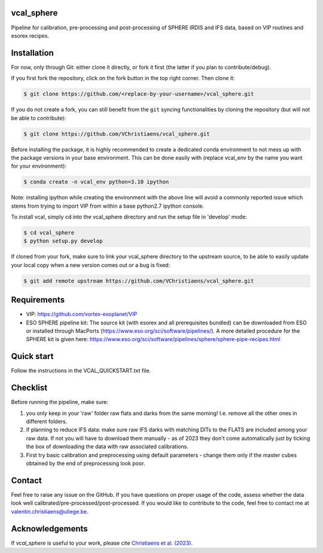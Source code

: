 vcal_sphere
-----------
Pipeline for calibration, pre-processing and post-processing of SPHERE IRDIS and IFS data, based on VIP routines and esorex recipes.


Installation
------------
For now, only through Git: either clone it directly, or fork it first (the latter if you plan to contribute/debug).

If you first fork the repository, click on the fork button in the top right corner.
Then clone it:

.. code-block:: bash

  $ git clone https://github.com/<replace-by-your-username>/vcal_sphere.git

If you do not create a fork, you can still benefit from the ``git`` syncing
functionalities by cloning the repository (but will not be able to contribute):

.. code-block:: bash

  $ git clone https://github.com/VChristiaens/vcal_sphere.git

Before installing the package, it is highly recommended to create a dedicated
conda environment to not mess up with the package versions in your base 
environment. This can be done easily with (replace vcal_env by the name you want
for your environment):

.. code-block:: bash

  $ conda create -n vcal_env python=3.10 ipython

Note: installing ipython while creating the environment with the above line will
avoid a commonly reported issue which stems from trying to import VIP from 
within a base python2.7 ipython console.

To install vcal, simply cd into the vcal_sphere directory and run the setup file 
in 'develop' mode:

.. code-block:: bash

  $ cd vcal_sphere
  $ python setup.py develop

If cloned from your fork, make sure to link your vcal_sphere directory to the upstream 
source, to be able to easily update your local copy when a new version comes 
out or a bug is fixed:

.. code-block:: bash

  $ git add remote upstream https://github.com/VChristiaens/vcal_sphere.git


Requirements
------------
- VIP: https://github.com/vortex-exoplanet/VIP
- ESO SPHERE pipeline kit: The source kit (with esorex and all prerequisites bundled) can be downloaded from ESO or installed through MacPorts (https://www.eso.org/sci/software/pipelines/). A more detailed procedure for the SPHERE kit is given here: https://www.eso.org/sci/software/pipelines/sphere/sphere-pipe-recipes.html


Quick start
-----------
Follow the instructions in the VCAL_QUICKSTART.txt file.


Checklist
---------
Before running the pipeline, make sure:

1) you only keep in your 'raw' folder raw flats and darks from the same morning! I.e. remove all the other ones in different folders.
2) If planning to reduce IFS data: make sure raw IFS darks with matching DITs to the FLATS are included among your raw data. If not you will have to download them manually - as of 2023 they don't come automatically just by ticking the box of downloading the data with raw associated calibrations.
3) First try basic calibration and preprocessing using default parameters - change them only if the master cubes obtained by the end of preprocessing look poor. 


Contact
-------
Feel free to raise any issue on the GitHub. 
If you have questions on proper usage of the code, assess whether the data look well calibrated/pre-processed/post-processed. If you would like to contribute to the code, feel free to contact me at valentin.christiaens@uliege.be.


Acknowledgements
----------------
If `vcal_sphere` is useful to your work, please cite `Christiaens et al. (2023) <https://ui.adsabs.harvard.edu/abs/2023ascl.soft11002C/abstract>`_.